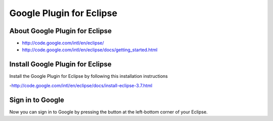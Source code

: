 Google Plugin for Eclipse
=========================

About Google Plugin for Eclipse
-------------------------------

- http://code.google.com/intl/en/eclipse/
- http://code.google.com/intl/en/eclipse/docs/getting_started.html

Install Google Plugin for Eclipse
---------------------------------

Install the Google Plugin for Eclipse by following this installation instructions

-http://code.google.com/intl/en/eclipse/docs/install-eclipse-3.7.html


Sign in to Google
-----------------

Now you can sign in to Google by pressing the button at the left-bottom corner of your Eclipse.

